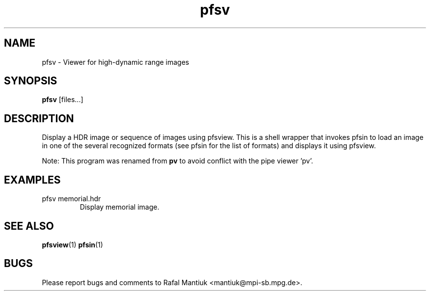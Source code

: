 .TH "pfsv" 1
.SH NAME
pfsv \- Viewer for high-dynamic range images
.SH SYNOPSIS
.B pfsv
[files...]
.SH DESCRIPTION
Display a HDR image or sequence of images using pfsview. This is a
shell wrapper that invokes pfsin to load an image in one of the
several recognized formats (see pfsin for the list of formats) and
displays it using pfsview.

Note: This program was renamed from \fBpv\fR to avoid conflict with
the pipe viewer 'pv'.
.SH EXAMPLES
.TP
pfsv memorial.hdr
Display memorial image.

.SH "SEE ALSO"
.BR pfsview (1)
.BR pfsin (1)

.SH BUGS
Please report bugs and comments to Rafal Mantiuk
<mantiuk@mpi-sb.mpg.de>.
